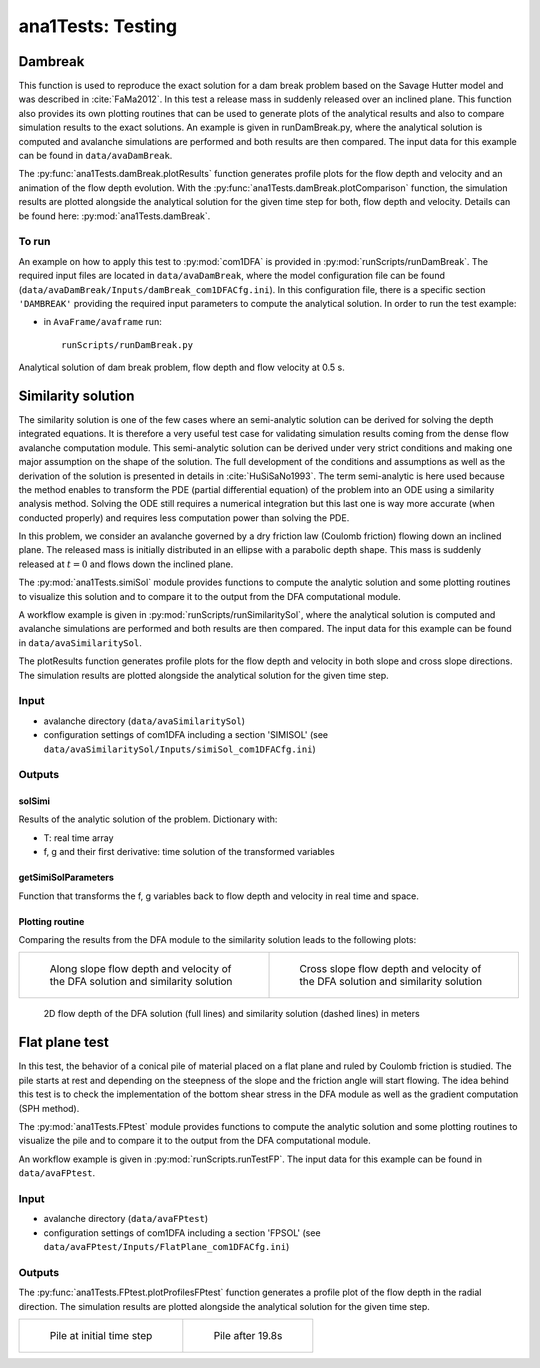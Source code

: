 ##################################
ana1Tests: Testing
##################################



Dambreak
=========

This function is used to reproduce the exact solution for a dam break problem based on the Savage Hutter model and was described in :cite:`FaMa2012`.
In this test a release mass in suddenly released over an inclined plane.
This function also provides its own plotting routines that can be used to generate plots of the
analytical results and also to compare simulation results to the exact solutions.
An example is given in runDamBreak.py, where the analytical solution is computed and
avalanche simulations are performed and both results are then compared.
The input data for this example can be found in ``data/avaDamBreak``.

The :py:func:`ana1Tests.damBreak.plotResults` function generates profile plots for the flow depth and velocity and
an animation of the flow depth evolution.
With the :py:func:`ana1Tests.damBreak.plotComparison` function, the simulation results are plotted alongside the
analytical solution for the given time step for both, flow depth and velocity.
Details can be found here: :py:mod:`ana1Tests.damBreak`.


To run
------
An example on how to apply this test to :py:mod:`com1DFA` is provided in :py:mod:`runScripts/runDamBreak`.
The required input files are located in ``data/avaDamBreak``, where the model configuration file can
be found (``data/avaDamBreak/Inputs/damBreak_com1DFACfg.ini``). In this configuration file, there
is a specific section ``'DAMBREAK'`` providing the required input parameters to compute the analytical solution.
In order to run the test example:

* in ``AvaFrame/avaframe`` run::

    runScripts/runDamBreak.py

Analytical solution of dam break problem, flow depth and flow velocity at 0.5 s.

.. image:: _static/damBreakFlowDepth.png
  :width: 45%
.. image:: _static/damBreakFlowVelocity.png
  :width: 45%

Similarity solution
====================

The similarity solution is one of the few cases where an semi-analytic solution can be derived for solving the depth integrated equations.
It is therefore a very useful test case for validating simulation results coming from the dense flow avalanche computation module.
This semi-analytic solution can be derived under very strict conditions and making one major assumption on the shape of the solution.
The full development of the conditions and assumptions as well as the derivation of the solution is presented in details in :cite:`HuSiSaNo1993`.
The term semi-analytic is here used because the method enables to transform the PDE (partial differential equation) of the problem
into an ODE using a similarity analysis method. Solving the ODE still requires a numerical integration but this last one is way
more accurate (when conducted properly) and requires less computation power than solving the PDE.

In this problem, we consider an avalanche governed by a dry friction law (Coulomb friction) flowing down an inclined plane.
The released mass is initially distributed in an ellipse with a parabolic depth shape.
This mass is suddenly released at :math:`t=0` and flows down the inclined plane.

The :py:mod:`ana1Tests.simiSol` module provides functions to compute the analytic solution and some plotting routines
to visualize this solution and to compare it to the output from the DFA computational module.


A workflow example is given in :py:mod:`runScripts/runSimilaritySol`, where the analytical solution is computed and
avalanche simulations are performed and both results are then compared.
The input data for this example can be found in ``data/avaSimilaritySol``.

The plotResults function generates profile plots for the flow depth and velocity
in both slope and cross slope directions. The simulation results are plotted alongside the
analytical solution for the given time step.


Input
-----

* avalanche directory (``data/avaSimilaritySol``)
* configuration settings of com1DFA including a section 'SIMISOL' (see ``data/avaSimilaritySol/Inputs/simiSol_com1DFACfg.ini``)


Outputs
-------

solSimi
~~~~~~~~~

Results of the analytic solution of the problem. Dictionary with:

* T: real time array
* f, g and their first derivative: time solution of the transformed variables

getSimiSolParameters
~~~~~~~~~~~~~~~~~~~~~

Function that transforms the f, g variables back to flow depth and
velocity in real time and space.

Plotting routine
~~~~~~~~~~~~~~~~~

Comparing the results from the DFA module to the similarity solution leads to the following plots:


.. list-table::
    :widths: 50 50


    * -

        .. figure:: _static/simiSol_x.png
            :width: 100%

            Along slope flow depth and velocity of the DFA solution and similarity solution


      -

        .. figure:: _static/simiSol_y.png
            :width: 100%

            Cross slope flow depth and velocity of the DFA solution and similarity solution


.. figure:: _static/simiSol_2D.png
    :width: 90%

    2D flow depth of the DFA solution (full lines) and similarity solution (dashed lines) in meters





Flat plane test
====================

In this test, the behavior of a conical pile of material placed on a flat plane
and ruled by Coulomb friction is studied. The pile starts at rest and depending
on the steepness of the slope and the friction angle will start flowing. The idea behind this test
is to check the implementation of the bottom shear stress in the DFA module as well as the gradient
computation (SPH method).

The :py:mod:`ana1Tests.FPtest` module provides functions to compute the analytic solution and some plotting routines
to visualize the pile and to compare it to the output from the DFA computational module.


An workflow example is given in :py:mod:`runScripts.runTestFP`. The input data for this example can be found in ``data/avaFPtest``.


Input
-----

* avalanche directory (``data/avaFPtest``)
* configuration settings of com1DFA including a section 'FPSOL' (see ``data/avaFPtest/Inputs/FlatPlane_com1DFACfg.ini``)


Outputs
-------

The :py:func:`ana1Tests.FPtest.plotProfilesFPtest` function generates a profile plot of the flow depth in the radial direction.
The simulation results are plotted alongside the analytical solution for the given time step.


.. list-table::


    * -

        .. figure:: _static/flatPlaneTest.png
            :width: 90%

            Pile at initial time step


      -

        .. figure:: _static/flatPlaneTest20s.png
            :width: 90%

            Pile after 19.8s
